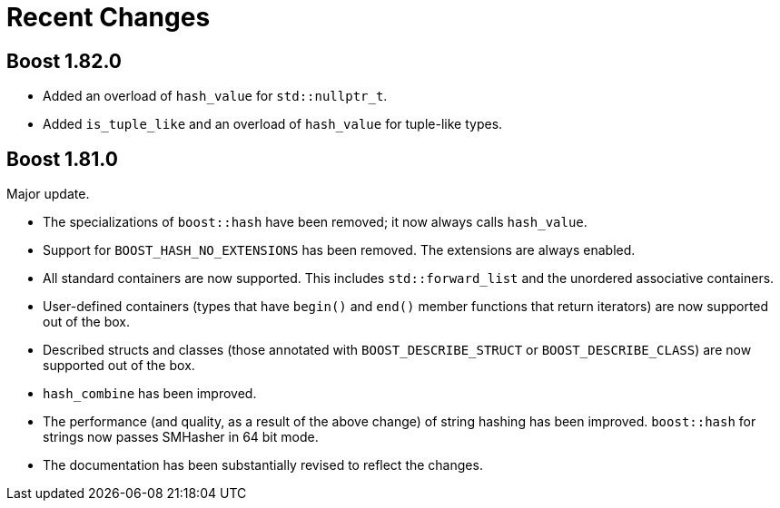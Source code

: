 ////
Copyright 2022 Peter Dimov
Distributed under the Boost Software License, Version 1.0.
https://www.boost.org/LICENSE_1_0.txt
////

[#recent]
= Recent Changes
:idprefix: recent_

== Boost 1.82.0

* Added an overload of `hash_value` for `std::nullptr_t`.
* Added `is_tuple_like` and an overload of `hash_value` for
  tuple-like types.

== Boost 1.81.0

Major update.

* The specializations of `boost::hash` have been removed; it now
  always calls `hash_value`.
* Support for `BOOST_HASH_NO_EXTENSIONS` has been removed. The
  extensions are always enabled.
* All standard containers are now supported. This includes
  `std::forward_list` and the unordered associative containers.
* User-defined containers (types that have `begin()` and `end()`
  member functions that return iterators) are now supported out
  of the box.
* Described structs and classes (those annotated with
  `BOOST_DESCRIBE_STRUCT` or `BOOST_DESCRIBE_CLASS`) are now
  supported out of the box.
* `hash_combine` has been improved.
* The performance (and quality, as a result of the above change)
  of string hashing has been improved. `boost::hash` for strings
  now passes SMHasher in 64 bit mode.
* The documentation has been substantially revised to reflect
  the changes.
